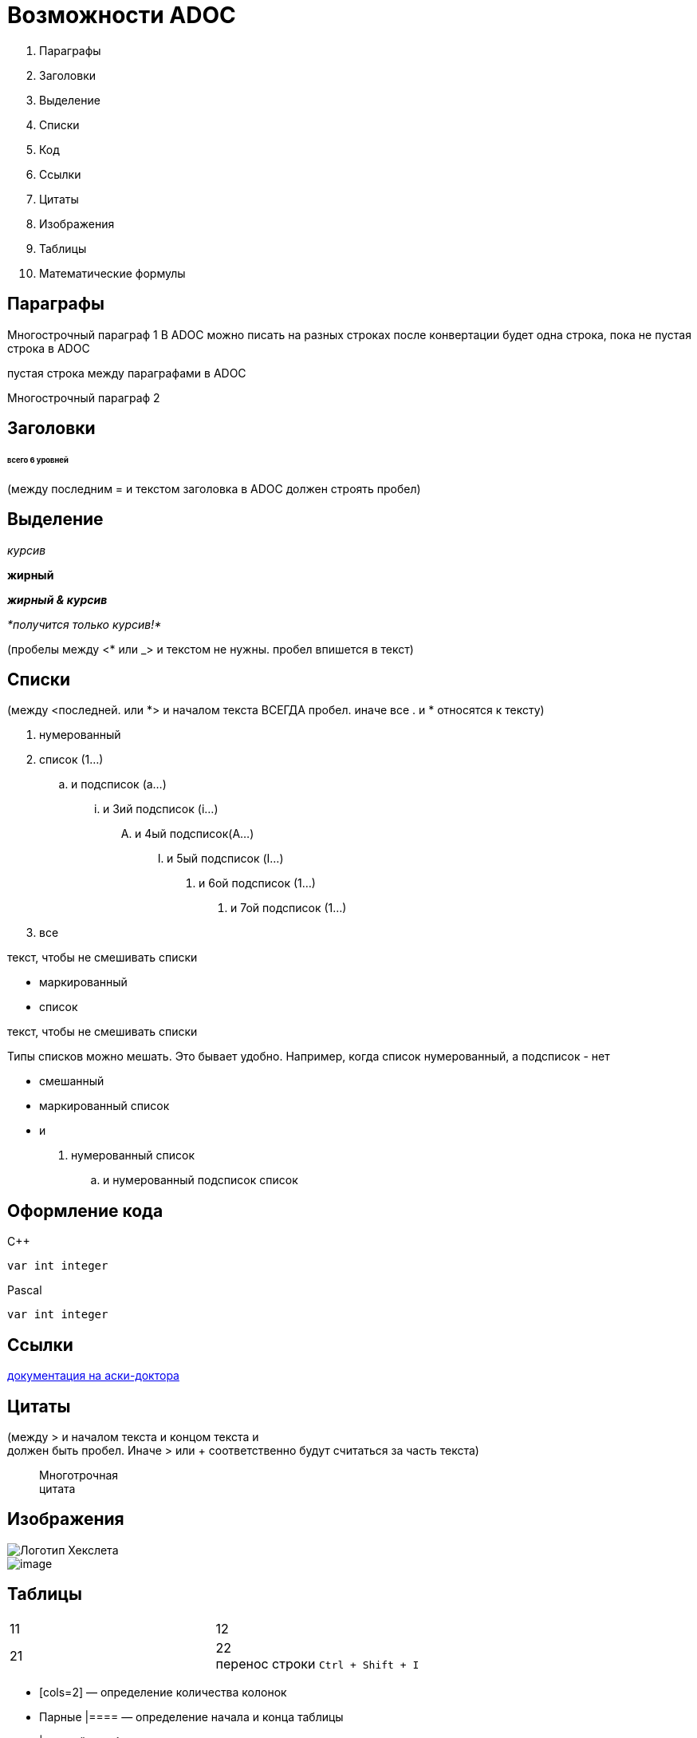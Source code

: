 = Возможности ADOC

. Параграфы
. Заголовки
. Выделение
. Списки
. Код
. Ссылки
. Цитаты
. Изображения
. Таблицы
. Математические формулы

== Параграфы

Многострочный
параграф 1
В ADOC можно писать 
на разных строках
после конвертации будет
одна строка, пока не пустая строка
в ADOC

пустая строка между параграфами в ADOC

Многострочный
параграф 2

== Заголовки

====== всего 6 уровней

(между последним = и текстом заголовка 
 в ADOC должен строять пробел)

== Выделение

_курсив_

*жирный*

*_жирный & курсив_*

_*получится только курсив!*_

(пробелы между <* или _> и текстом не нужны.
 пробел впишется в текст)

== Списки

(между <последней. или *> и началом текста ВСЕГДА пробел.
 иначе все . и * относятся к тексту)

. нумерованный
. список (1...)
.. и подсписок (a...)
... и 3ий подсписок (i...)
.... и 4ый подсписок(A...)
..... и 5ый подсписок (I...)
...... и 6ой подсписок (1...)
....... и 7ой подсписок (1...)
. все

текст, чтобы не смешивать списки

* маркированный
* список

текст, чтобы не смешивать списки

Типы списков можно мешать.
Это бывает удобно.
Например,
когда список нумерованный,
а подсписок - нет

* смешанный
* маркированный список
* и
. нумерованный список
.. и нумерованный подсписок список

== Оформление кода

C++
[source,c++]
----
var int integer
----

Pascal
[source,pascal]
----
var int integer
----

== Ссылки

https://guides.hexlet.io/ru/asciidoc/[документация на аски-доктора]

== Цитаты

(между > и началом текста и концом текста и +
 должен быть пробел. Иначе > или + соответственно
 будут считаться за часть текста)

> Многотрочная +
> цитата

== Изображения

image::https://github.com/Hexlet/assets/blob/master/images/hexlet_logo.png?raw=true[Логотип Хекслета]

image::image.png[]

== Таблицы

[cols=2]

|====
|11
|12

|21
|22 pass:[<br>] перенос строки 
pass:[<kbd>Ctrl + Shift + I<kbd>]
|====

* [cols=2] — определение количества колонок
* Парные |==== — определение начала и конца таблицы
* | — ячейка таблицы

== Математические формулы

Поддержки математических формул нет ни в HTML, ни в AsciiDoc!

. В документе до использования формул указывается строка :stem:
. Перед формулой указывается конструкцию stem:[Формула]

:stem:

stem:[EEx: x!=a^2+b^2, x,a,b in Z]

stem:[a]: Apple продает смартфоны — stem:[true]

stem:[b]: Apple продает яблоки — stem:[false]

stem:[a ^^ b]: Apple продает смартфоны и яблоки — stem:[false]

Пусть stem:[X=5]
